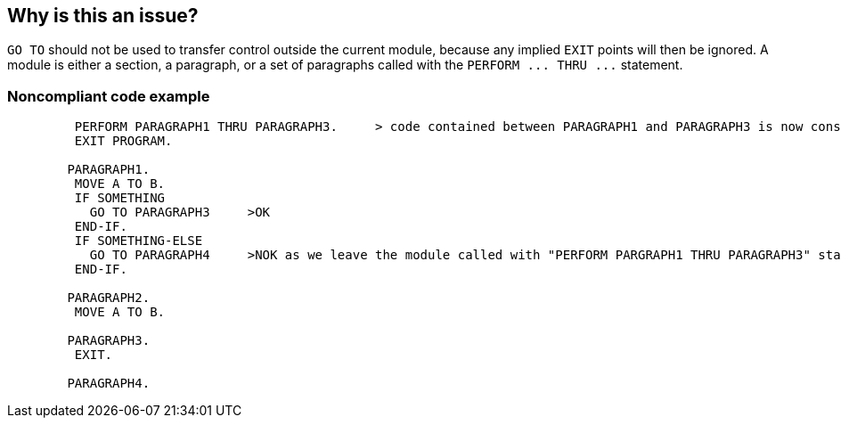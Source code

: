 == Why is this an issue?

``++GO TO++`` should not be used to transfer control outside the current module, because any implied ``++EXIT++`` points will then be ignored. A module is either a section, a paragraph, or a set of paragraphs called with the ``++PERFORM ... THRU ...++`` statement.


=== Noncompliant code example

[source,cobol]
----
         PERFORM PARAGRAPH1 THRU PARAGRAPH3.     > code contained between PARAGRAPH1 and PARAGRAPH3 is now considered as a module
         EXIT PROGRAM.

        PARAGRAPH1.
         MOVE A TO B.
         IF SOMETHING
           GO TO PARAGRAPH3     >OK
         END-IF.
         IF SOMETHING-ELSE 
           GO TO PARAGRAPH4     >NOK as we leave the module called with "PERFORM PARGRAPH1 THRU PARAGRAPH3" statement
         END-IF.

        PARAGRAPH2.
         MOVE A TO B.

        PARAGRAPH3.
         EXIT.

        PARAGRAPH4.
----

ifdef::env-github,rspecator-view[]

'''
== Implementation Specification
(visible only on this page)

=== Message

Refactor this code to stop using GO TO as an unstructured control flow statement.


endif::env-github,rspecator-view[]
